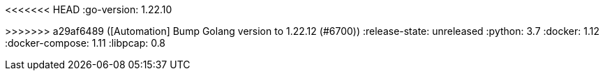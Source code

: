 :stack-version: 9.0.0
:doc-branch: main
// FIXME: once elastic.co docs have been switched over to use `main`, remove
// the `doc-site-branch` line below as well as any references to it in the code.
:doc-site-branch: master
<<<<<<< HEAD
:go-version: 1.22.10
=======
:go-version: 1.22.12
>>>>>>> a29af6489 ([Automation] Bump Golang version to 1.22.12 (#6700))
:release-state: unreleased
:python: 3.7
:docker: 1.12
:docker-compose: 1.11
:libpcap: 0.8
